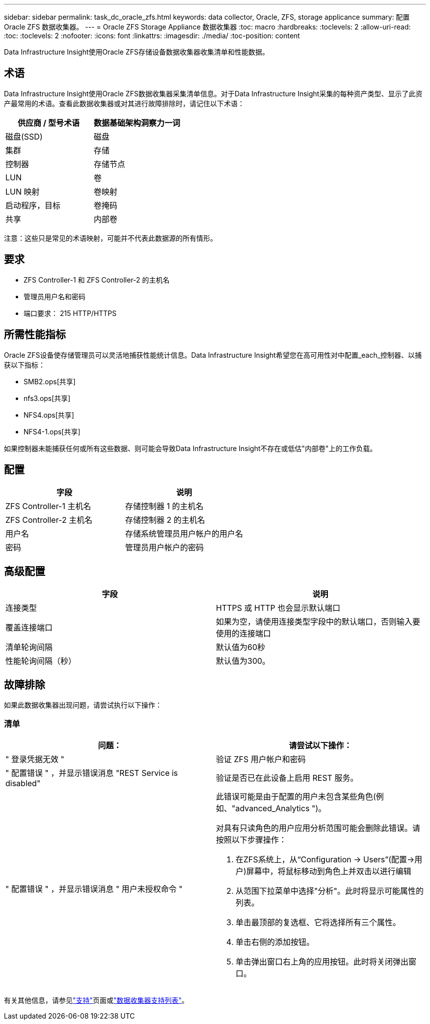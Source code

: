 ---
sidebar: sidebar 
permalink: task_dc_oracle_zfs.html 
keywords: data collector, Oracle, ZFS, storage applicance 
summary: 配置 Oracle ZFS 数据收集器。 
---
= Oracle ZFS Storage Appliance 数据收集器
:toc: macro
:hardbreaks:
:toclevels: 2
:allow-uri-read: 
:toc: 
:toclevels: 2
:nofooter: 
:icons: font
:linkattrs: 
:imagesdir: ./media/
:toc-position: content


[role="lead"]
Data Infrastructure Insight使用Oracle ZFS存储设备数据收集器收集清单和性能数据。



== 术语

Data Infrastructure Insight使用Oracle ZFS数据收集器采集清单信息。对于Data Infrastructure Insight采集的每种资产类型、显示了此资产最常用的术语。查看此数据收集器或对其进行故障排除时，请记住以下术语：

[cols="2*"]
|===
| 供应商 / 型号术语 | 数据基础架构洞察力一词 


| 磁盘(SSD) | 磁盘 


| 集群 | 存储 


| 控制器 | 存储节点 


| LUN | 卷 


| LUN 映射 | 卷映射 


| 启动程序，目标 | 卷掩码 


| 共享 | 内部卷 
|===
注意：这些只是常见的术语映射，可能并不代表此数据源的所有情形。



== 要求

* ZFS Controller-1 和 ZFS Controller-2 的主机名
* 管理员用户名和密码
* 端口要求： 215 HTTP/HTTPS




== 所需性能指标

Oracle ZFS设备使存储管理员可以灵活地捕获性能统计信息。Data Infrastructure Insight希望您在高可用性对中配置_each_控制器、以捕获以下指标：

* SMB2.ops[共享]
* nfs3.ops[共享]
* NFS4.ops[共享]
* NFS4-1.ops[共享]


如果控制器未能捕获任何或所有这些数据、则可能会导致Data Infrastructure Insight不存在或低估"内部卷"上的工作负载。



== 配置

[cols="2*"]
|===
| 字段 | 说明 


| ZFS Controller-1 主机名 | 存储控制器 1 的主机名 


| ZFS Controller-2 主机名 | 存储控制器 2 的主机名 


| 用户名 | 存储系统管理员用户帐户的用户名 


| 密码 | 管理员用户帐户的密码 
|===


== 高级配置

[cols="2*"]
|===
| 字段 | 说明 


| 连接类型 | HTTPS 或 HTTP 也会显示默认端口 


| 覆盖连接端口 | 如果为空，请使用连接类型字段中的默认端口，否则输入要使用的连接端口 


| 清单轮询间隔 | 默认值为60秒 


| 性能轮询间隔（秒） | 默认值为300。 
|===


== 故障排除

如果此数据收集器出现问题，请尝试执行以下操作：



=== 清单

[cols="2a, 2a"]
|===
| 问题： | 请尝试以下操作： 


 a| 
" 登录凭据无效 "
 a| 
验证 ZFS 用户帐户和密码



 a| 
" 配置错误 " ，并显示错误消息 "REST Service is disabled"
 a| 
验证是否已在此设备上启用 REST 服务。



 a| 
" 配置错误 " ，并显示错误消息 " 用户未授权命令 "
 a| 
此错误可能是由于配置的用户未包含某些角色(例如、"advanced_Analytics ")。

对具有只读角色的用户应用分析范围可能会删除此错误。请按照以下步骤操作：

. 在ZFS系统上，从“Configuration -> Users”(配置->用户)屏幕中，将鼠标移动到角色上并双击以进行编辑
. 从范围下拉菜单中选择"分析"。此时将显示可能属性的列表。
. 单击最顶部的复选框、它将选择所有三个属性。
. 单击右侧的添加按钮。
. 单击弹出窗口右上角的应用按钮。此时将关闭弹出窗口。


|===
有关其他信息，请参见link:concept_requesting_support.html["支持"]页面或link:reference_data_collector_support_matrix.html["数据收集器支持列表"]。
